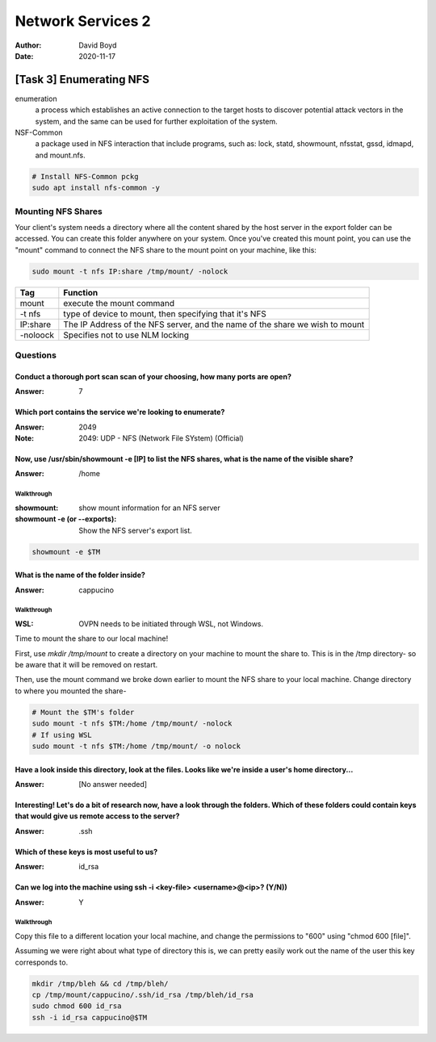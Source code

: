 Network Services 2
##################
:Author: David Boyd
:Date: 2020-11-17

[Task 3] Enumerating NFS
************************

enumeration
	a process which establishes an active connection to the target hosts to
	discover potential attack vectors in the system, and the same can be used
	for further exploitation of the system.

NSF-Common
	a package used in NFS interaction that include programs, such as: lock,
	statd, showmount, nfsstat, gssd, idmapd, and mount.nfs.

.. code-block:: Bash

	# Install NFS-Common pckg
	sudo apt install nfs-common -y

Mounting NFS Shares
===================

Your client's system needs a directory where all the content shared by the host
server in the export folder can be accessed.  You can create this folder
anywhere on your system.  Once you've created this mount point, you can use the
"mount" command to connect the NFS share to the mount point on your machine,
like this:

.. code-block:: Bash

	sudo mount -t nfs IP:share /tmp/mount/ -nolock

+----------+-------------------------------------------------------------+
| Tag      | Function                                                    |
+==========+=============================================================+
| mount    | execute the mount command                                   |
+----------+-------------------------------------------------------------+
| -t nfs   | type of device to mount, then specifying that it's NFS      |
+----------+-------------------------------------------------------------+
| IP:share | The IP Address of the NFS server, and the name of the share |
|          | we wish to mount                                            |
+----------+-------------------------------------------------------------+
| -noloock | Specifies not to use NLM locking                            |
+----------+-------------------------------------------------------------+

Questions
=========

Conduct a thorough port scan scan of your choosing, how many ports are open?
----------------------------------------------------------------------------
:Answer: 7

Which port contains the service we're looking to enumerate?
-----------------------------------------------------------
:Answer: 2049
:Note: 2049: UDP - NFS (Network File SYstem) (Official)

Now, use /usr/sbin/showmount -e [IP] to list the NFS shares, what is the name of the visible share?
---------------------------------------------------------------------------------------------------
:Answer: /home

Walkthrough
^^^^^^^^^^^
:showmount: show mount information for an NFS server
:showmount -e (or --exports): Show the NFS server's export list.

.. code-block:: Bash

	showmount -e $TM

What is the name of the folder inside?
--------------------------------------
:Answer: cappucino

Walkthrough
^^^^^^^^^^^
:WSL: OVPN needs to be initiated through WSL, not Windows.

Time to mount the share to our local machine!

First, use `mkdir /tmp/mount` to create a directory on your machine to mount
the share to. This is in the /tmp directory- so be aware that it will be
removed on restart.

Then, use the mount command we broke down earlier to mount the NFS share to
your local machine. Change directory to where you mounted the share-

.. code-block:: Bash

	# Mount the $TM's folder
	sudo mount -t nfs $TM:/home /tmp/mount/ -nolock
	# If using WSL
	sudo mount -t nfs $TM:/home /tmp/mount/ -o nolock

Have a look inside this directory, look at the files. Looks like we're inside a user's home directory...
--------------------------------------------------------------------------------------------------------
:Answer: [No answer needed]

Interesting! Let's do a bit of research now, have a look through the folders.  Which of these folders could contain keys that would give us remote access to the server?
------------------------------------------------------------------------------------------------------------------------------------------------------------------------
:Answer: .ssh

Which of these keys is most useful to us?
-----------------------------------------
:Answer: id_rsa

Can we log into the machine using ssh -i <key-file> <username>@<ip>? (Y/N))
---------------------------------------------------------------------------
:Answer: Y

Walkthrough
^^^^^^^^^^^

Copy this file to a different location your local machine, and change the
permissions to "600" using "chmod 600 [file]".

Assuming we were right about what type of directory this is, we can pretty
easily work out the name of the user this key corresponds to.

.. code-block:: Bash

	mkdir /tmp/bleh && cd /tmp/bleh/
	cp /tmp/mount/cappucino/.ssh/id_rsa /tmp/bleh/id_rsa
	sudo chmod 600 id_rsa
	ssh -i id_rsa cappucino@$TM

